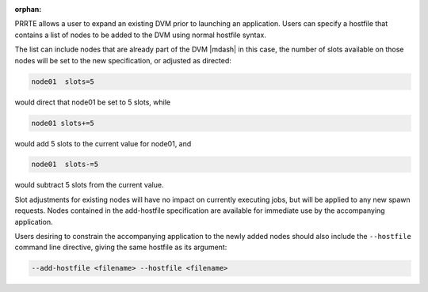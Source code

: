 .. -*- rst -*-

   Copyright (c) 2022-2023 Nanook Consulting.  All rights reserved.
   Copyright (c) 2023 Jeffrey M. Squyres.  All rights reserved.

   $COPYRIGHT$

   Additional copyrights may follow

   $HEADER$

.. The following line is included so that Sphinx won't complain
   about this file not being directly included in some toctree

:orphan:

PRRTE allows a user to expand an existing DVM prior to launching an
application.  Users can specify a hostfile that contains a list of
nodes to be added to the DVM using normal hostfile syntax.

The list can include nodes that are already part of the DVM |mdash| in
this case, the number of slots available on those nodes will be set to
the new specification, or adjusted as directed:

.. code::

   node01  slots=5

would direct that node01 be set to 5 slots, while

.. code::

   node01 slots+=5

would add 5 slots to the current value for node01, and

.. code::

   node01  slots-=5

would subtract 5 slots from the current value.

Slot adjustments for existing nodes will have no impact on currently executing
jobs, but will be applied to any new spawn requests. Nodes contained in the
add-hostfile specification are available for immediate use by the accompanying
application.

Users desiring to constrain the accompanying application to the newly added
nodes should also include the ``--hostfile`` command line directive, giving
the same hostfile as its argument:

.. code::

   --add-hostfile <filename> --hostfile <filename>
